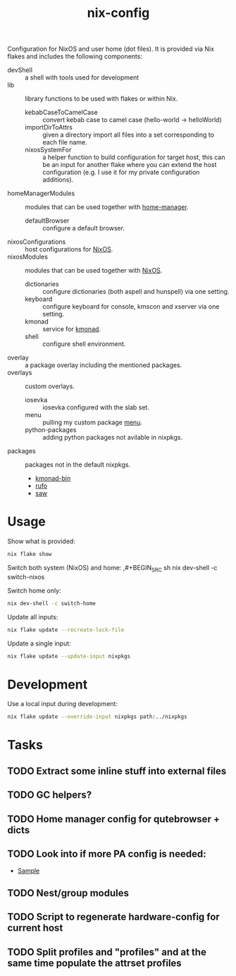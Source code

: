 #+TITLE: nix-config
Configuration for NixOS and user home (dot files). It is provided via Nix flakes and
includes the following components:

- devShell :: a shell with tools used for development
- lib :: library functions to be used with flakes or within Nix.
  - kebabCaseToCamelCase :: convert kebab case to camel case (hello-world -> helloWorld)
  - importDirToAttrs :: given a directory import all files into a set corresponding to
    each file name.
  - nixosSystemFor :: a helper function to build configuration for target host, this can
    be an input for another flake where you can extend the host configuration (e.g. I use
    it for my private configuration additions).
- homeManagerModules :: modules that can be used together with [[https://github.com/rycee/home-manager][home-manager]].
  - defaultBrowser :: configure a default browser.
- nixosConfigurations :: host configurations for [[https://github.com/NixOS/nixpkgs][NixOS]].
- nixosModules :: modules that can be used together with [[https://github.com/NixOS/nixpkgs][NixOS]].
  - dictionaries :: configure dictionaries (both aspell and hunspell) via one setting.
  - keyboard :: configure keyboard for console, kmscon and xserver via one setting.
  - kmonad :: service for [[https://github.com/david-janssen/kmonad][kmonad]].
  - shell :: configure shell environment.
- overlay :: a package overlay including the mentioned packages.
- overlays :: custom overlays.
  - iosevka :: iosevka configured with the slab set.
  - menu :: pulling my custom package [[https://github.com/terlar/menu][menu]].
  - python-packages :: adding python packages not avilable in nixpkgs.
- packages :: packages not in the default nixpkgs.
  - [[https://github.com/david-janssen/kmonad][kmonad-bin]]
  - [[https://github.com/ruby-formatter/rufo][rufo]]
  - [[https://github.com/TylerBrock/saw][saw]]

* Usage
Show what is provided:
#+BEGIN_SRC sh
nix flake show
#+END_SRC

Switch both system (NixOS) and home:
,#+BEGIN_SRC sh
nix dev-shell -c switch-nixos
#+end_src

Switch home only:
#+BEGIN_SRC sh
nix dev-shell -c switch-home
#+end_src

Update all inputs:
#+BEGIN_SRC sh
nix flake update --recreate-lock-file
#+end_src

Update a single input:
#+BEGIN_SRC sh
nix flake update --update-input nixpkgs
#+end_src

* Development
Use a local input during development:
#+begin_src sh
nix flake update --override-input nixpkgs path:../nixpkgs
#+end_src

* Tasks
** TODO Extract some inline stuff into external files
** TODO GC helpers?
** TODO Home manager config for qutebrowser + dicts
** TODO Look into if more PA config is needed:
- [[https://github.com/dejanr/dotfiles/blob/ef9c27cf93a17e0af4bdf5cc378d2808b5326afa/nix/config/nixpkgs/roles/multimedia.nix#L35][Sample]]
** TODO Nest/group modules
** TODO Script to regenerate hardware-config for current host
** TODO Split profiles and "profiles" and at the same time populate the attrset profiles

